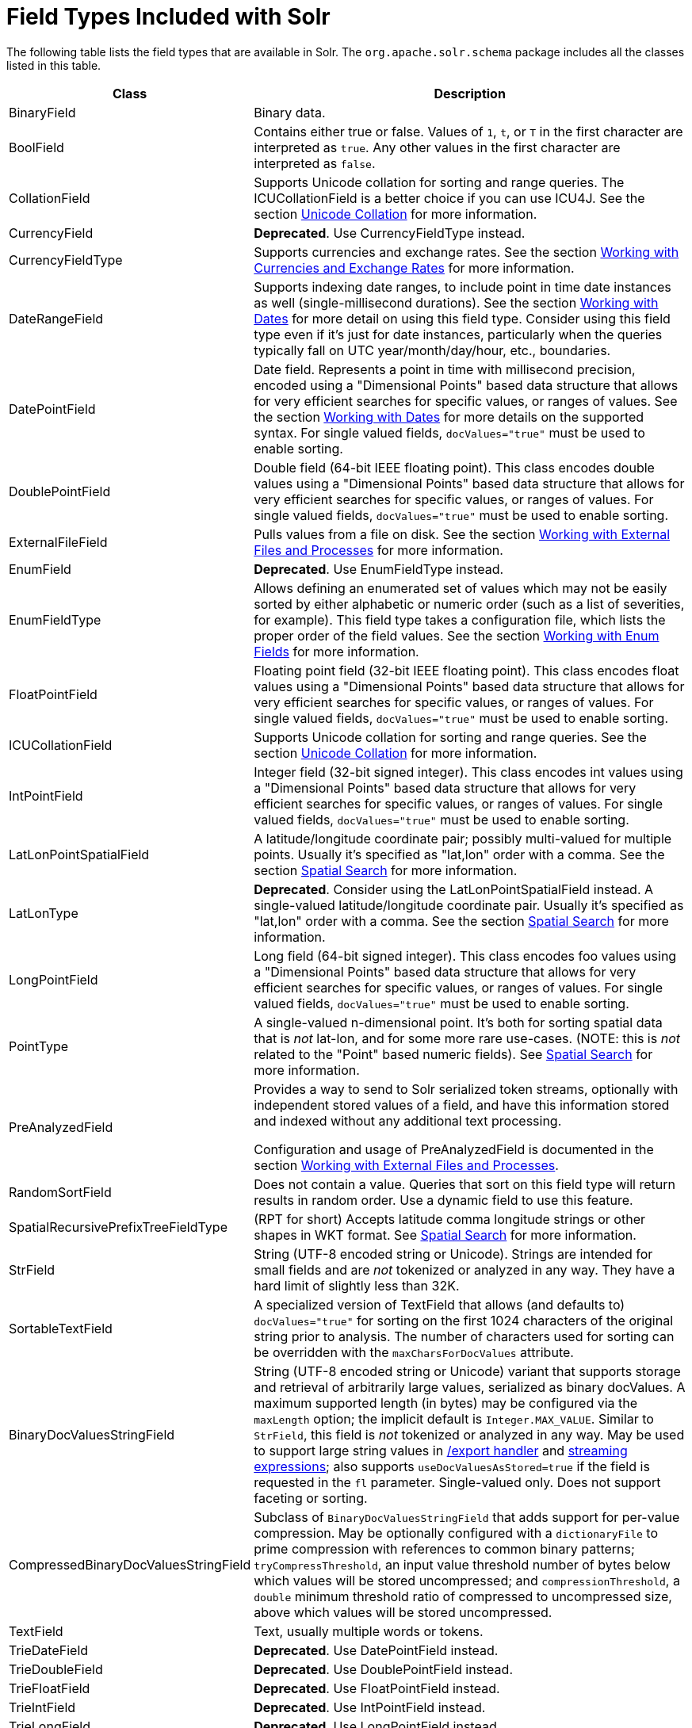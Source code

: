 = Field Types Included with Solr
// Licensed to the Apache Software Foundation (ASF) under one
// or more contributor license agreements.  See the NOTICE file
// distributed with this work for additional information
// regarding copyright ownership.  The ASF licenses this file
// to you under the Apache License, Version 2.0 (the
// "License"); you may not use this file except in compliance
// with the License.  You may obtain a copy of the License at
//
//   http://www.apache.org/licenses/LICENSE-2.0
//
// Unless required by applicable law or agreed to in writing,
// software distributed under the License is distributed on an
// "AS IS" BASIS, WITHOUT WARRANTIES OR CONDITIONS OF ANY
// KIND, either express or implied.  See the License for the
// specific language governing permissions and limitations
// under the License.

The following table lists the field types that are available in Solr. The `org.apache.solr.schema` package includes all the classes listed in this table.

// TODO: Change column width to %autowidth.spread when https://github.com/asciidoctor/asciidoctor-pdf/issues/599 is fixed

[cols="25,75",options="header"]
|===
|Class |Description
|BinaryField |Binary data.

|BoolField |Contains either true or false. Values of `1`, `t`, or `T` in the first character are interpreted as `true`. Any other values in the first character are interpreted as `false`.

|CollationField |Supports Unicode collation for sorting and range queries. The ICUCollationField is a better choice if you can use ICU4J. See the section <<language-analysis.adoc#unicode-collation,Unicode Collation>> for more information.

|CurrencyField |*Deprecated*. Use CurrencyFieldType instead.

|CurrencyFieldType |Supports currencies and exchange rates. See the section <<working-with-currencies-and-exchange-rates.adoc#working-with-currencies-and-exchange-rates,Working with Currencies and Exchange Rates>> for more information.

|DateRangeField |Supports indexing date ranges, to include point in time date instances as well (single-millisecond durations). See the section <<working-with-dates.adoc#working-with-dates,Working with Dates>> for more detail on using this field type. Consider using this field type even if it's just for date instances, particularly when the queries typically fall on UTC year/month/day/hour, etc., boundaries.

|DatePointField |Date field. Represents a point in time with millisecond precision, encoded using a "Dimensional Points" based data structure that allows for very efficient searches for specific values, or ranges of values. See the section <<working-with-dates.adoc#working-with-dates,Working with Dates>> for more details on the supported syntax. For single valued fields, `docValues="true"` must be used to enable sorting.

|DoublePointField |Double field (64-bit IEEE floating point). This class encodes double values using a "Dimensional Points" based data structure that allows for very efficient searches for specific values, or ranges of values. For single valued fields, `docValues="true"` must be used to enable sorting.

|ExternalFileField |Pulls values from a file on disk. See the section <<working-with-external-files-and-processes.adoc#working-with-external-files-and-processes,Working with External Files and Processes>> for more information.

|EnumField |*Deprecated*. Use EnumFieldType instead.

|EnumFieldType |Allows defining an enumerated set of values which may not be easily sorted by either alphabetic or numeric order (such as a list of severities, for example). This field type takes a configuration file, which lists the proper order of the field values. See the section <<working-with-enum-fields.adoc#working-with-enum-fields,Working with Enum Fields>> for more information.

|FloatPointField |Floating point field (32-bit IEEE floating point). This class encodes float values using a "Dimensional Points" based data structure that allows for very efficient searches for specific values, or ranges of values. For single valued fields, `docValues="true"` must be used to enable sorting.

|ICUCollationField |Supports Unicode collation for sorting and range queries. See the section <<language-analysis.adoc#unicode-collation,Unicode Collation>> for more information.

|IntPointField |Integer field (32-bit signed integer). This class encodes int values using a "Dimensional Points" based data structure that allows for very efficient searches for specific values, or ranges of values. For single valued fields, `docValues="true"` must be used to enable sorting.

|LatLonPointSpatialField |A latitude/longitude coordinate pair; possibly multi-valued for multiple points. Usually it's specified as "lat,lon" order with a comma. See the section <<spatial-search.adoc#spatial-search,Spatial Search>> for more information.

|LatLonType |*Deprecated*. Consider using the LatLonPointSpatialField instead. A single-valued latitude/longitude coordinate pair. Usually it's specified as "lat,lon" order with a comma. See the section <<spatial-search.adoc#spatial-search,Spatial Search>> for more information.

|LongPointField |Long field (64-bit signed integer). This class encodes foo values using a "Dimensional Points" based data structure that allows for very efficient searches for specific values, or ranges of values. For single valued fields, `docValues="true"` must be used to enable sorting.

|PointType |A single-valued n-dimensional point. It's both for sorting spatial data that is _not_ lat-lon, and for some more rare use-cases. (NOTE: this is _not_ related to the "Point" based numeric fields). See <<spatial-search.adoc#spatial-search,Spatial Search>> for more information.

|PreAnalyzedField |Provides a way to send to Solr serialized token streams, optionally with independent stored values of a field, and have this information stored and indexed without any additional text processing.

Configuration and usage of PreAnalyzedField is documented in the section  <<working-with-external-files-and-processes.adoc#the-preanalyzedfield-type,Working with External Files and Processes>>.

|RandomSortField |Does not contain a value. Queries that sort on this field type will return results in random order. Use a dynamic field to use this feature.

|SpatialRecursivePrefixTreeFieldType |(RPT for short) Accepts latitude comma longitude strings or other shapes in WKT format. See <<spatial-search.adoc#spatial-search,Spatial Search>> for more information.

|StrField |String (UTF-8 encoded string or Unicode). Strings are intended for small fields and are _not_ tokenized or analyzed in any way. They have a hard limit of slightly less than 32K.

|SortableTextField |A specialized version of TextField that allows (and defaults to) `docValues="true"` for sorting on the first 1024 characters of the original string prior to analysis. The number of characters used for sorting can be overridden with the `maxCharsForDocValues` attribute.

|BinaryDocValuesStringField |String (UTF-8 encoded string or Unicode) variant that supports storage and retrieval of arbitrarily large values, serialized as binary docValues. A maximum supported length (in bytes) may be configured via the `maxLength` option; the implicit default is `Integer.MAX_VALUE`. Similar to `StrField`, this field is _not_ tokenized or analyzed in any way. May be used to support large string values in <<exporting-result-sets.adoc#exporting-result-sets,/export handler>> and <<streaming-expressions.adoc#streaming-expressions,streaming expressions>>; also supports `useDocValuesAsStored=true` if the field is requested in the `fl` parameter. Single-valued only. Does not support faceting or sorting.

|CompressedBinaryDocValuesStringField |Subclass of `BinaryDocValuesStringField` that adds support for per-value compression. May be optionally configured with a `dictionaryFile` to prime compression with references to common binary patterns; `tryCompressThreshold`, an input value threshold number of bytes below which values will be stored uncompressed; and `compressionThreshold`, a `double` minimum threshold ratio of compressed to uncompressed size, above which values will be stored uncompressed.

|TextField |Text, usually multiple words or tokens.

|TrieDateField |*Deprecated*. Use DatePointField instead.

|TrieDoubleField |*Deprecated*. Use DoublePointField instead.

|TrieFloatField |*Deprecated*. Use FloatPointField instead.

|TrieIntField |*Deprecated*. Use IntPointField instead.

|TrieLongField |*Deprecated*. Use LongPointField instead.

|TrieField |*Deprecated*. This field takes a `type` parameter to define the specific class of Trie* field to use; Use an appropriate Point Field type instead.

|UUIDField |Universally Unique Identifier (UUID). Pass in a value of `NEW` and Solr will create a new UUID.

*Note*: configuring a UUIDField instance with a default value of `NEW` is not advisable for most users when using SolrCloud (and not possible if the UUID value is configured as the unique key field) since the result will be that each replica of each document will get a unique UUID value. Using UUIDUpdateProcessorFactory to generate UUID values when documents are added is recommended instead.
|===

NOTE: All Trie* numeric and date field types have been deprecated in favor of *Point field types.
      Point field types are better at range queries (speed, memory, disk), however simple field:value queries underperform
      relative to Trie. Either accept this, or continue to use Trie fields.
      This shortcoming may be addressed in a future release.
